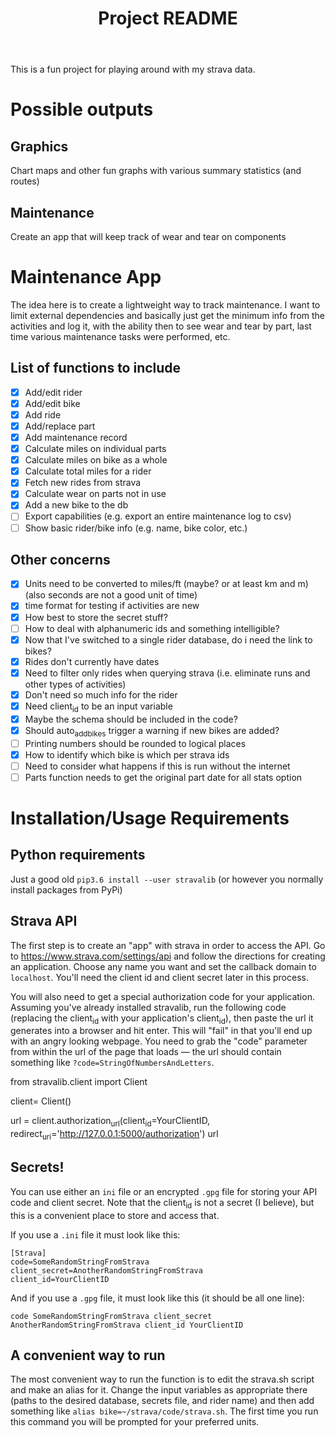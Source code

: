 #+TITLE: Project README

This is a fun project for playing around with my strava data.

* Possible outputs
** Graphics
Chart maps and other fun graphs with various summary statistics (and routes)
** Maintenance 
Create an app that will keep track of wear and tear on components

* Maintenance App
The idea here is to create a lightweight way to track maintenance. I want to limit external dependencies and basically just get the minimum info from the activities and log it, with the ability then to see wear and tear by part, last time various maintenance tasks were performed, etc. 

** List of functions to include
- [X] Add/edit rider 
- [X] Add/edit bike
- [X] Add ride
- [X] Add/replace part
- [X] Add maintenance record
- [X] Calculate miles on individual parts
- [X] Calculate miles on bike as a whole
- [X] Calculate total miles for a rider
- [X] Fetch new rides from strava 
- [X] Calculate wear on parts not in use
- [X] Add a new bike to the db
- [ ] Export capabilities (e.g. export an entire maintenance log to csv)
- [ ] Show basic rider/bike info (e.g. name, bike color, etc.)

** Other concerns
- [X] Units need to be converted to miles/ft (maybe? or at least km and m) (also seconds are not a good unit of time)
- [X] time format for testing if activities are new
- [X] How best to store the secret stuff?
- [ ] How to deal with alphanumeric ids and something intelligible?
- [X] Now that I've switched to a single rider database, do i need the link to bikes?
- [X] Rides don't currently have dates
- [X] Need to filter only rides when querying strava (i.e. eliminate runs and other types of activities)
- [X] Don't need so much info for the rider
- [X] Need client_id to be an input variable
- [X] Maybe the schema should be included in the code?
- [X] Should auto_add_bikes trigger a warning if new bikes are added?
- [ ] Printing numbers should be rounded to logical places
- [X] How to identify which bike is which per strava ids
- [ ] Need to consider what happens if this is run without the internet
- [ ] Parts function needs to get the original part date for all stats option

* Installation/Usage Requirements
** Python requirements
Just a good old =pip3.6 install --user stravalib= (or however you normally install packages from PyPi)

** Strava API
The first step is to create an "app" with strava in order to access the API. Go to [[https://www.strava.com/settings/api][https://www.strava.com/settings/api]] and follow the directions for creating an application. Choose any name you want and set the callback domain to =localhost=. You'll need the client id and client secret later in this process.

You will also need to get a special authorization code for your application. Assuming you've already installed stravalib, run the following code (replacing the client_id with your application's client_id), then paste the url it generates into a browser and hit enter. This will "fail" in that you'll end up with an angry looking webpage. You need to grab the "code" parameter from within the url of the page that loads --- the url should contain something like =?code=StringOfNumbersAndLetters=. 

#+BEGIN_EXAMPLE python
  from stravalib.client import Client

  client= Client()

  url = client.authorization_url(client_id=YourClientID,
                                 redirect_uri='http://127.0.0.1:5000/authorization')
  url
#+END_EXAMPLE

** Secrets!
You can use either an =ini= file or an encrypted =.gpg= file for storing your API code and client secret. Note that the client_id is not a secret (I believe), but this is a convenient place to store and access that.

If you use a =.ini= file it must look like this:
#+BEGIN_EXAMPLE
[Strava]
code=SomeRandomStringFromStrava
client_secret=AnotherRandomStringFromStrava
client_id=YourClientID
#+END_EXAMPLE

And if you use a =.gpg= file, it must look like this (it should be all one line):
#+BEGIN_EXAMPLE
code SomeRandomStringFromStrava client_secret AnotherRandomStringFromStrava client_id YourClientID
#+END_EXAMPLE

** A convenient way to run 
The most convenient way to run the function is to edit the strava.sh script and make an alias for it. Change the input variables as appropriate there (paths to the desired database, secrets file, and rider name) and then add something like =alias bike=~/strava/code/strava.sh=. The first time you run this command you will be prompted for your preferred units. 
